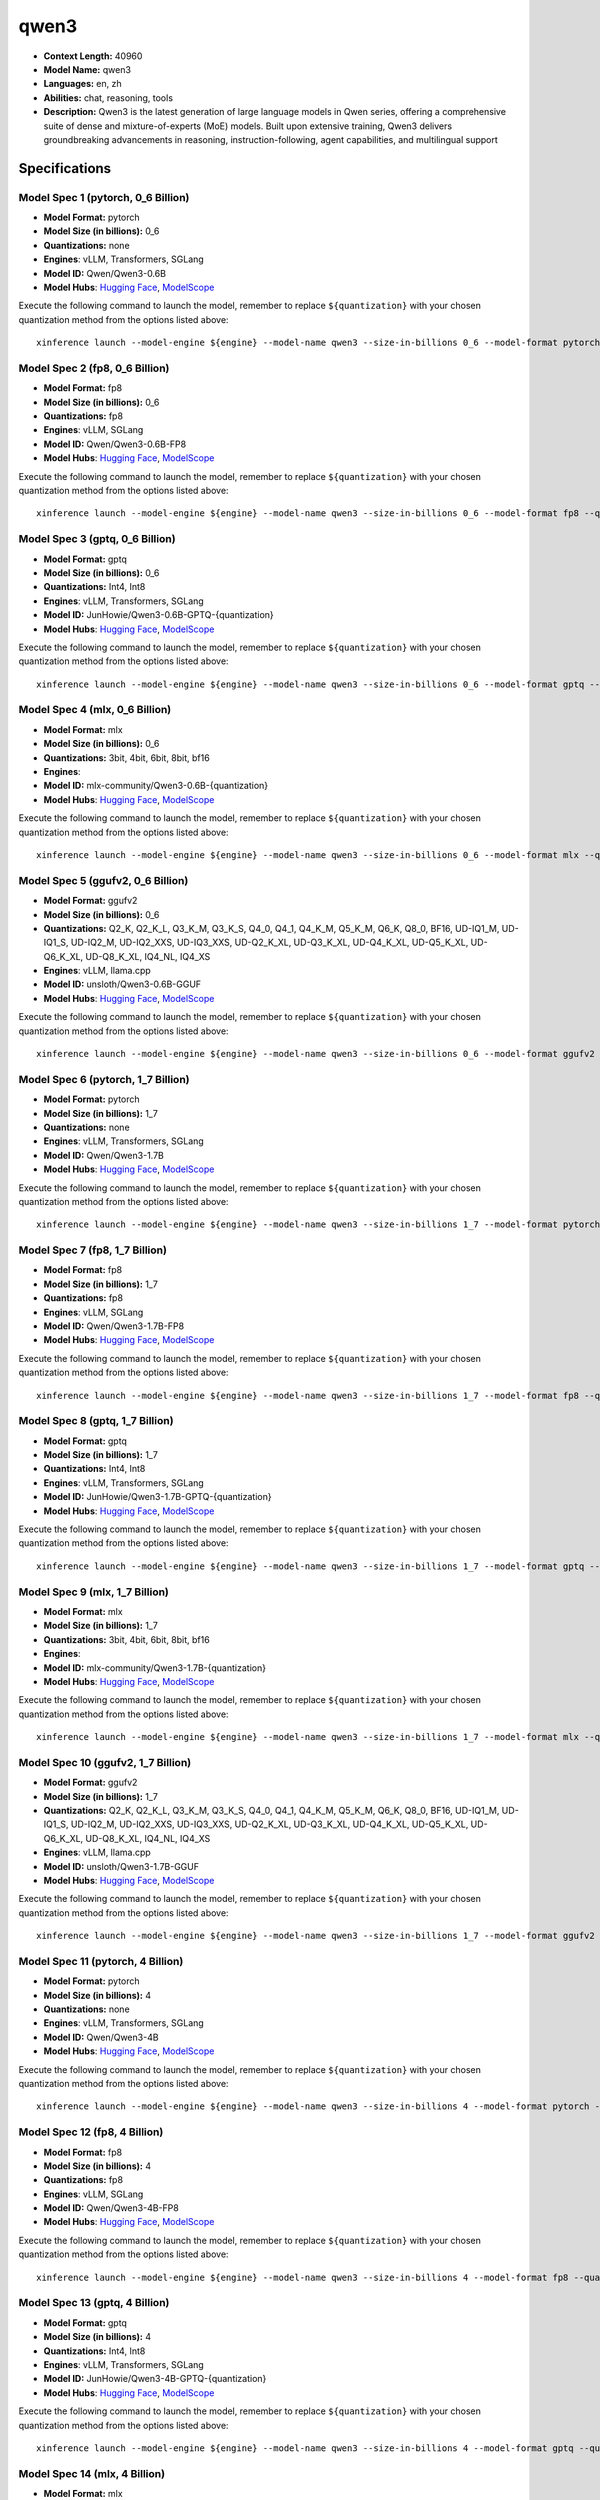 .. _models_llm_qwen3:

========================================
qwen3
========================================

- **Context Length:** 40960
- **Model Name:** qwen3
- **Languages:** en, zh
- **Abilities:** chat, reasoning, tools
- **Description:** Qwen3 is the latest generation of large language models in Qwen series, offering a comprehensive suite of dense and mixture-of-experts (MoE) models. Built upon extensive training, Qwen3 delivers groundbreaking advancements in reasoning, instruction-following, agent capabilities, and multilingual support

Specifications
^^^^^^^^^^^^^^


Model Spec 1 (pytorch, 0_6 Billion)
++++++++++++++++++++++++++++++++++++++++

- **Model Format:** pytorch
- **Model Size (in billions):** 0_6
- **Quantizations:** none
- **Engines**: vLLM, Transformers, SGLang
- **Model ID:** Qwen/Qwen3-0.6B
- **Model Hubs**:  `Hugging Face <https://huggingface.co/Qwen/Qwen3-0.6B>`__, `ModelScope <https://modelscope.cn/models/Qwen/Qwen3-0.6B>`__

Execute the following command to launch the model, remember to replace ``${quantization}`` with your
chosen quantization method from the options listed above::

   xinference launch --model-engine ${engine} --model-name qwen3 --size-in-billions 0_6 --model-format pytorch --quantization ${quantization}


Model Spec 2 (fp8, 0_6 Billion)
++++++++++++++++++++++++++++++++++++++++

- **Model Format:** fp8
- **Model Size (in billions):** 0_6
- **Quantizations:** fp8
- **Engines**: vLLM, SGLang
- **Model ID:** Qwen/Qwen3-0.6B-FP8
- **Model Hubs**:  `Hugging Face <https://huggingface.co/Qwen/Qwen3-0.6B-FP8>`__, `ModelScope <https://modelscope.cn/models/Qwen/Qwen3-0.6B-FP8>`__

Execute the following command to launch the model, remember to replace ``${quantization}`` with your
chosen quantization method from the options listed above::

   xinference launch --model-engine ${engine} --model-name qwen3 --size-in-billions 0_6 --model-format fp8 --quantization ${quantization}


Model Spec 3 (gptq, 0_6 Billion)
++++++++++++++++++++++++++++++++++++++++

- **Model Format:** gptq
- **Model Size (in billions):** 0_6
- **Quantizations:** Int4, Int8
- **Engines**: vLLM, Transformers, SGLang
- **Model ID:** JunHowie/Qwen3-0.6B-GPTQ-{quantization}
- **Model Hubs**:  `Hugging Face <https://huggingface.co/JunHowie/Qwen3-0.6B-GPTQ-{quantization}>`__, `ModelScope <https://modelscope.cn/models/JunHowie/Qwen3-0.6B-GPTQ-{quantization}>`__

Execute the following command to launch the model, remember to replace ``${quantization}`` with your
chosen quantization method from the options listed above::

   xinference launch --model-engine ${engine} --model-name qwen3 --size-in-billions 0_6 --model-format gptq --quantization ${quantization}


Model Spec 4 (mlx, 0_6 Billion)
++++++++++++++++++++++++++++++++++++++++

- **Model Format:** mlx
- **Model Size (in billions):** 0_6
- **Quantizations:** 3bit, 4bit, 6bit, 8bit, bf16
- **Engines**: 
- **Model ID:** mlx-community/Qwen3-0.6B-{quantization}
- **Model Hubs**:  `Hugging Face <https://huggingface.co/mlx-community/Qwen3-0.6B-{quantization}>`__, `ModelScope <https://modelscope.cn/models/mlx-community/Qwen3-0.6B-{quantization}>`__

Execute the following command to launch the model, remember to replace ``${quantization}`` with your
chosen quantization method from the options listed above::

   xinference launch --model-engine ${engine} --model-name qwen3 --size-in-billions 0_6 --model-format mlx --quantization ${quantization}


Model Spec 5 (ggufv2, 0_6 Billion)
++++++++++++++++++++++++++++++++++++++++

- **Model Format:** ggufv2
- **Model Size (in billions):** 0_6
- **Quantizations:** Q2_K, Q2_K_L, Q3_K_M, Q3_K_S, Q4_0, Q4_1, Q4_K_M, Q5_K_M, Q6_K, Q8_0, BF16, UD-IQ1_M, UD-IQ1_S, UD-IQ2_M, UD-IQ2_XXS, UD-IQ3_XXS, UD-Q2_K_XL, UD-Q3_K_XL, UD-Q4_K_XL, UD-Q5_K_XL, UD-Q6_K_XL, UD-Q8_K_XL, IQ4_NL, IQ4_XS
- **Engines**: vLLM, llama.cpp
- **Model ID:** unsloth/Qwen3-0.6B-GGUF
- **Model Hubs**:  `Hugging Face <https://huggingface.co/unsloth/Qwen3-0.6B-GGUF>`__, `ModelScope <https://modelscope.cn/models/unsloth/Qwen3-0.6B-GGUF>`__

Execute the following command to launch the model, remember to replace ``${quantization}`` with your
chosen quantization method from the options listed above::

   xinference launch --model-engine ${engine} --model-name qwen3 --size-in-billions 0_6 --model-format ggufv2 --quantization ${quantization}


Model Spec 6 (pytorch, 1_7 Billion)
++++++++++++++++++++++++++++++++++++++++

- **Model Format:** pytorch
- **Model Size (in billions):** 1_7
- **Quantizations:** none
- **Engines**: vLLM, Transformers, SGLang
- **Model ID:** Qwen/Qwen3-1.7B
- **Model Hubs**:  `Hugging Face <https://huggingface.co/Qwen/Qwen3-1.7B>`__, `ModelScope <https://modelscope.cn/models/Qwen/Qwen3-1.7B>`__

Execute the following command to launch the model, remember to replace ``${quantization}`` with your
chosen quantization method from the options listed above::

   xinference launch --model-engine ${engine} --model-name qwen3 --size-in-billions 1_7 --model-format pytorch --quantization ${quantization}


Model Spec 7 (fp8, 1_7 Billion)
++++++++++++++++++++++++++++++++++++++++

- **Model Format:** fp8
- **Model Size (in billions):** 1_7
- **Quantizations:** fp8
- **Engines**: vLLM, SGLang
- **Model ID:** Qwen/Qwen3-1.7B-FP8
- **Model Hubs**:  `Hugging Face <https://huggingface.co/Qwen/Qwen3-1.7B-FP8>`__, `ModelScope <https://modelscope.cn/models/Qwen/Qwen3-1.7B-FP8>`__

Execute the following command to launch the model, remember to replace ``${quantization}`` with your
chosen quantization method from the options listed above::

   xinference launch --model-engine ${engine} --model-name qwen3 --size-in-billions 1_7 --model-format fp8 --quantization ${quantization}


Model Spec 8 (gptq, 1_7 Billion)
++++++++++++++++++++++++++++++++++++++++

- **Model Format:** gptq
- **Model Size (in billions):** 1_7
- **Quantizations:** Int4, Int8
- **Engines**: vLLM, Transformers, SGLang
- **Model ID:** JunHowie/Qwen3-1.7B-GPTQ-{quantization}
- **Model Hubs**:  `Hugging Face <https://huggingface.co/JunHowie/Qwen3-1.7B-GPTQ-{quantization}>`__, `ModelScope <https://modelscope.cn/models/JunHowie/Qwen3-1.7B-GPTQ-{quantization}>`__

Execute the following command to launch the model, remember to replace ``${quantization}`` with your
chosen quantization method from the options listed above::

   xinference launch --model-engine ${engine} --model-name qwen3 --size-in-billions 1_7 --model-format gptq --quantization ${quantization}


Model Spec 9 (mlx, 1_7 Billion)
++++++++++++++++++++++++++++++++++++++++

- **Model Format:** mlx
- **Model Size (in billions):** 1_7
- **Quantizations:** 3bit, 4bit, 6bit, 8bit, bf16
- **Engines**: 
- **Model ID:** mlx-community/Qwen3-1.7B-{quantization}
- **Model Hubs**:  `Hugging Face <https://huggingface.co/mlx-community/Qwen3-1.7B-{quantization}>`__, `ModelScope <https://modelscope.cn/models/mlx-community/Qwen3-1.7B-{quantization}>`__

Execute the following command to launch the model, remember to replace ``${quantization}`` with your
chosen quantization method from the options listed above::

   xinference launch --model-engine ${engine} --model-name qwen3 --size-in-billions 1_7 --model-format mlx --quantization ${quantization}


Model Spec 10 (ggufv2, 1_7 Billion)
++++++++++++++++++++++++++++++++++++++++

- **Model Format:** ggufv2
- **Model Size (in billions):** 1_7
- **Quantizations:** Q2_K, Q2_K_L, Q3_K_M, Q3_K_S, Q4_0, Q4_1, Q4_K_M, Q5_K_M, Q6_K, Q8_0, BF16, UD-IQ1_M, UD-IQ1_S, UD-IQ2_M, UD-IQ2_XXS, UD-IQ3_XXS, UD-Q2_K_XL, UD-Q3_K_XL, UD-Q4_K_XL, UD-Q5_K_XL, UD-Q6_K_XL, UD-Q8_K_XL, IQ4_NL, IQ4_XS
- **Engines**: vLLM, llama.cpp
- **Model ID:** unsloth/Qwen3-1.7B-GGUF
- **Model Hubs**:  `Hugging Face <https://huggingface.co/unsloth/Qwen3-1.7B-GGUF>`__, `ModelScope <https://modelscope.cn/models/unsloth/Qwen3-1.7B-GGUF>`__

Execute the following command to launch the model, remember to replace ``${quantization}`` with your
chosen quantization method from the options listed above::

   xinference launch --model-engine ${engine} --model-name qwen3 --size-in-billions 1_7 --model-format ggufv2 --quantization ${quantization}


Model Spec 11 (pytorch, 4 Billion)
++++++++++++++++++++++++++++++++++++++++

- **Model Format:** pytorch
- **Model Size (in billions):** 4
- **Quantizations:** none
- **Engines**: vLLM, Transformers, SGLang
- **Model ID:** Qwen/Qwen3-4B
- **Model Hubs**:  `Hugging Face <https://huggingface.co/Qwen/Qwen3-4B>`__, `ModelScope <https://modelscope.cn/models/Qwen/Qwen3-4B>`__

Execute the following command to launch the model, remember to replace ``${quantization}`` with your
chosen quantization method from the options listed above::

   xinference launch --model-engine ${engine} --model-name qwen3 --size-in-billions 4 --model-format pytorch --quantization ${quantization}


Model Spec 12 (fp8, 4 Billion)
++++++++++++++++++++++++++++++++++++++++

- **Model Format:** fp8
- **Model Size (in billions):** 4
- **Quantizations:** fp8
- **Engines**: vLLM, SGLang
- **Model ID:** Qwen/Qwen3-4B-FP8
- **Model Hubs**:  `Hugging Face <https://huggingface.co/Qwen/Qwen3-4B-FP8>`__, `ModelScope <https://modelscope.cn/models/Qwen/Qwen3-4B-FP8>`__

Execute the following command to launch the model, remember to replace ``${quantization}`` with your
chosen quantization method from the options listed above::

   xinference launch --model-engine ${engine} --model-name qwen3 --size-in-billions 4 --model-format fp8 --quantization ${quantization}


Model Spec 13 (gptq, 4 Billion)
++++++++++++++++++++++++++++++++++++++++

- **Model Format:** gptq
- **Model Size (in billions):** 4
- **Quantizations:** Int4, Int8
- **Engines**: vLLM, Transformers, SGLang
- **Model ID:** JunHowie/Qwen3-4B-GPTQ-{quantization}
- **Model Hubs**:  `Hugging Face <https://huggingface.co/JunHowie/Qwen3-4B-GPTQ-{quantization}>`__, `ModelScope <https://modelscope.cn/models/JunHowie/Qwen3-4B-GPTQ-{quantization}>`__

Execute the following command to launch the model, remember to replace ``${quantization}`` with your
chosen quantization method from the options listed above::

   xinference launch --model-engine ${engine} --model-name qwen3 --size-in-billions 4 --model-format gptq --quantization ${quantization}


Model Spec 14 (mlx, 4 Billion)
++++++++++++++++++++++++++++++++++++++++

- **Model Format:** mlx
- **Model Size (in billions):** 4
- **Quantizations:** 3bit, 4bit, 6bit, 8bit, bf16
- **Engines**: 
- **Model ID:** mlx-community/Qwen3-4B-{quantization}
- **Model Hubs**:  `Hugging Face <https://huggingface.co/mlx-community/Qwen3-4B-{quantization}>`__, `ModelScope <https://modelscope.cn/models/mlx-community/Qwen3-4B-{quantization}>`__

Execute the following command to launch the model, remember to replace ``${quantization}`` with your
chosen quantization method from the options listed above::

   xinference launch --model-engine ${engine} --model-name qwen3 --size-in-billions 4 --model-format mlx --quantization ${quantization}


Model Spec 15 (ggufv2, 4 Billion)
++++++++++++++++++++++++++++++++++++++++

- **Model Format:** ggufv2
- **Model Size (in billions):** 4
- **Quantizations:** Q2_K, Q2_K_L, Q3_K_M, Q3_K_S, Q4_0, Q4_1, Q4_K_M, Q5_K_M, Q6_K, Q8_0, BF16, UD-IQ1_M, UD-IQ1_S, UD-IQ2_M, UD-IQ2_XXS, UD-IQ3_XXS, UD-Q2_K_XL, UD-Q3_K_XL, UD-Q4_K_XL, UD-Q5_K_XL, UD-Q6_K_XL, UD-Q8_K_XL, IQ4_NL, IQ4_XS
- **Engines**: vLLM, llama.cpp
- **Model ID:** unsloth/Qwen3-4B-GGUF
- **Model Hubs**:  `Hugging Face <https://huggingface.co/unsloth/Qwen3-4B-GGUF>`__, `ModelScope <https://modelscope.cn/models/unsloth/Qwen3-4B-GGUF>`__

Execute the following command to launch the model, remember to replace ``${quantization}`` with your
chosen quantization method from the options listed above::

   xinference launch --model-engine ${engine} --model-name qwen3 --size-in-billions 4 --model-format ggufv2 --quantization ${quantization}


Model Spec 16 (pytorch, 8 Billion)
++++++++++++++++++++++++++++++++++++++++

- **Model Format:** pytorch
- **Model Size (in billions):** 8
- **Quantizations:** none
- **Engines**: vLLM, Transformers, SGLang
- **Model ID:** Qwen/Qwen3-8B
- **Model Hubs**:  `Hugging Face <https://huggingface.co/Qwen/Qwen3-8B>`__, `ModelScope <https://modelscope.cn/models/Qwen/Qwen3-8B>`__

Execute the following command to launch the model, remember to replace ``${quantization}`` with your
chosen quantization method from the options listed above::

   xinference launch --model-engine ${engine} --model-name qwen3 --size-in-billions 8 --model-format pytorch --quantization ${quantization}


Model Spec 17 (fp8, 8 Billion)
++++++++++++++++++++++++++++++++++++++++

- **Model Format:** fp8
- **Model Size (in billions):** 8
- **Quantizations:** fp8
- **Engines**: vLLM, SGLang
- **Model ID:** Qwen/Qwen3-8B-FP8
- **Model Hubs**:  `Hugging Face <https://huggingface.co/Qwen/Qwen3-8B-FP8>`__, `ModelScope <https://modelscope.cn/models/Qwen/Qwen3-8B-FP8>`__

Execute the following command to launch the model, remember to replace ``${quantization}`` with your
chosen quantization method from the options listed above::

   xinference launch --model-engine ${engine} --model-name qwen3 --size-in-billions 8 --model-format fp8 --quantization ${quantization}


Model Spec 18 (gptq, 8 Billion)
++++++++++++++++++++++++++++++++++++++++

- **Model Format:** gptq
- **Model Size (in billions):** 8
- **Quantizations:** Int4, Int8
- **Engines**: vLLM, Transformers, SGLang
- **Model ID:** JunHowie/Qwen3-8B-GPTQ-{quantization}
- **Model Hubs**:  `Hugging Face <https://huggingface.co/JunHowie/Qwen3-8B-GPTQ-{quantization}>`__, `ModelScope <https://modelscope.cn/models/JunHowie/Qwen3-8B-GPTQ-{quantization}>`__

Execute the following command to launch the model, remember to replace ``${quantization}`` with your
chosen quantization method from the options listed above::

   xinference launch --model-engine ${engine} --model-name qwen3 --size-in-billions 8 --model-format gptq --quantization ${quantization}


Model Spec 19 (mlx, 8 Billion)
++++++++++++++++++++++++++++++++++++++++

- **Model Format:** mlx
- **Model Size (in billions):** 8
- **Quantizations:** 3bit, 4bit, 6bit, 8bit, bf16
- **Engines**: 
- **Model ID:** mlx-community/Qwen3-8B-{quantization}
- **Model Hubs**:  `Hugging Face <https://huggingface.co/mlx-community/Qwen3-8B-{quantization}>`__, `ModelScope <https://modelscope.cn/models/mlx-community/Qwen3-8B-{quantization}>`__

Execute the following command to launch the model, remember to replace ``${quantization}`` with your
chosen quantization method from the options listed above::

   xinference launch --model-engine ${engine} --model-name qwen3 --size-in-billions 8 --model-format mlx --quantization ${quantization}


Model Spec 20 (ggufv2, 8 Billion)
++++++++++++++++++++++++++++++++++++++++

- **Model Format:** ggufv2
- **Model Size (in billions):** 8
- **Quantizations:** Q2_K, Q2_K_L, Q3_K_M, Q3_K_S, Q4_0, Q4_1, Q4_K_M, Q5_K_M, Q6_K, Q8_0, BF16, UD-IQ1_M, UD-IQ1_S, UD-IQ2_M, UD-IQ2_XXS, UD-IQ3_XXS, UD-Q2_K_XL, UD-Q3_K_XL, UD-Q4_K_XL, UD-Q5_K_XL, UD-Q6_K_XL, UD-Q8_K_XL, IQ4_NL, IQ4_XS
- **Engines**: vLLM, llama.cpp
- **Model ID:** unsloth/Qwen3-8B-GGUF
- **Model Hubs**:  `Hugging Face <https://huggingface.co/unsloth/Qwen3-8B-GGUF>`__, `ModelScope <https://modelscope.cn/models/unsloth/Qwen3-8B-GGUF>`__

Execute the following command to launch the model, remember to replace ``${quantization}`` with your
chosen quantization method from the options listed above::

   xinference launch --model-engine ${engine} --model-name qwen3 --size-in-billions 8 --model-format ggufv2 --quantization ${quantization}


Model Spec 21 (pytorch, 14 Billion)
++++++++++++++++++++++++++++++++++++++++

- **Model Format:** pytorch
- **Model Size (in billions):** 14
- **Quantizations:** none
- **Engines**: vLLM, Transformers, SGLang
- **Model ID:** Qwen/Qwen3-14B
- **Model Hubs**:  `Hugging Face <https://huggingface.co/Qwen/Qwen3-14B>`__, `ModelScope <https://modelscope.cn/models/Qwen/Qwen3-14B>`__

Execute the following command to launch the model, remember to replace ``${quantization}`` with your
chosen quantization method from the options listed above::

   xinference launch --model-engine ${engine} --model-name qwen3 --size-in-billions 14 --model-format pytorch --quantization ${quantization}


Model Spec 22 (fp8, 14 Billion)
++++++++++++++++++++++++++++++++++++++++

- **Model Format:** fp8
- **Model Size (in billions):** 14
- **Quantizations:** fp8
- **Engines**: vLLM, SGLang
- **Model ID:** Qwen/Qwen3-14B-FP8
- **Model Hubs**:  `Hugging Face <https://huggingface.co/Qwen/Qwen3-14B-FP8>`__, `ModelScope <https://modelscope.cn/models/Qwen/Qwen3-14B-FP8>`__

Execute the following command to launch the model, remember to replace ``${quantization}`` with your
chosen quantization method from the options listed above::

   xinference launch --model-engine ${engine} --model-name qwen3 --size-in-billions 14 --model-format fp8 --quantization ${quantization}


Model Spec 23 (gptq, 14 Billion)
++++++++++++++++++++++++++++++++++++++++

- **Model Format:** gptq
- **Model Size (in billions):** 14
- **Quantizations:** Int4, Int8
- **Engines**: vLLM, Transformers, SGLang
- **Model ID:** JunHowie/Qwen3-14B-GPTQ-{quantization}
- **Model Hubs**:  `Hugging Face <https://huggingface.co/JunHowie/Qwen3-14B-GPTQ-{quantization}>`__, `ModelScope <https://modelscope.cn/models/JunHowie/Qwen3-14B-GPTQ-{quantization}>`__

Execute the following command to launch the model, remember to replace ``${quantization}`` with your
chosen quantization method from the options listed above::

   xinference launch --model-engine ${engine} --model-name qwen3 --size-in-billions 14 --model-format gptq --quantization ${quantization}


Model Spec 24 (mlx, 14 Billion)
++++++++++++++++++++++++++++++++++++++++

- **Model Format:** mlx
- **Model Size (in billions):** 14
- **Quantizations:** 3bit, 4bit, 6bit, 8bit, bf16
- **Engines**: 
- **Model ID:** mlx-community/Qwen3-14B-{quantization}
- **Model Hubs**:  `Hugging Face <https://huggingface.co/mlx-community/Qwen3-14B-{quantization}>`__, `ModelScope <https://modelscope.cn/models/mlx-community/Qwen3-14B-{quantization}>`__

Execute the following command to launch the model, remember to replace ``${quantization}`` with your
chosen quantization method from the options listed above::

   xinference launch --model-engine ${engine} --model-name qwen3 --size-in-billions 14 --model-format mlx --quantization ${quantization}


Model Spec 25 (ggufv2, 14 Billion)
++++++++++++++++++++++++++++++++++++++++

- **Model Format:** ggufv2
- **Model Size (in billions):** 14
- **Quantizations:** Q2_K, Q2_K_L, Q3_K_M, Q3_K_S, Q4_0, Q4_1, Q4_K_M, Q5_K_M, Q6_K, Q8_0, BF16, UD-IQ1_M, UD-IQ1_S, UD-IQ2_M, UD-IQ2_XXS, UD-IQ3_XXS, UD-Q2_K_XL, UD-Q3_K_XL, UD-Q4_K_XL, UD-Q5_K_XL, UD-Q6_K_XL, UD-Q8_K_XL, IQ4_NL, IQ4_XS
- **Engines**: vLLM, llama.cpp
- **Model ID:** unsloth/Qwen3-14B-GGUF
- **Model Hubs**:  `Hugging Face <https://huggingface.co/unsloth/Qwen3-14B-GGUF>`__, `ModelScope <https://modelscope.cn/models/unsloth/Qwen3-14B-GGUF>`__

Execute the following command to launch the model, remember to replace ``${quantization}`` with your
chosen quantization method from the options listed above::

   xinference launch --model-engine ${engine} --model-name qwen3 --size-in-billions 14 --model-format ggufv2 --quantization ${quantization}


Model Spec 26 (pytorch, 30 Billion)
++++++++++++++++++++++++++++++++++++++++

- **Model Format:** pytorch
- **Model Size (in billions):** 30
- **Quantizations:** none
- **Engines**: vLLM, Transformers, SGLang
- **Model ID:** Qwen/Qwen3-30B-A3B
- **Model Hubs**:  `Hugging Face <https://huggingface.co/Qwen/Qwen3-30B-A3B>`__, `ModelScope <https://modelscope.cn/models/Qwen/Qwen3-30B-A3B>`__

Execute the following command to launch the model, remember to replace ``${quantization}`` with your
chosen quantization method from the options listed above::

   xinference launch --model-engine ${engine} --model-name qwen3 --size-in-billions 30 --model-format pytorch --quantization ${quantization}


Model Spec 27 (fp8, 30 Billion)
++++++++++++++++++++++++++++++++++++++++

- **Model Format:** fp8
- **Model Size (in billions):** 30
- **Quantizations:** fp8
- **Engines**: vLLM, SGLang
- **Model ID:** Qwen/Qwen3-30B-A3B-FP8
- **Model Hubs**:  `Hugging Face <https://huggingface.co/Qwen/Qwen3-30B-A3B-FP8>`__, `ModelScope <https://modelscope.cn/models/Qwen/Qwen3-30B-A3B-FP8>`__

Execute the following command to launch the model, remember to replace ``${quantization}`` with your
chosen quantization method from the options listed above::

   xinference launch --model-engine ${engine} --model-name qwen3 --size-in-billions 30 --model-format fp8 --quantization ${quantization}


Model Spec 28 (gptq, 30 Billion)
++++++++++++++++++++++++++++++++++++++++

- **Model Format:** gptq
- **Model Size (in billions):** 30
- **Quantizations:** Int4, Int8
- **Engines**: vLLM, Transformers, SGLang
- **Model ID:** JunHowie/Qwen3-30B-A3B-GPTQ-{quantization}
- **Model Hubs**:  `Hugging Face <https://huggingface.co/JunHowie/Qwen3-30B-A3B-GPTQ-{quantization}>`__, `ModelScope <https://modelscope.cn/models/JunHowie/Qwen3-30B-A3B-GPTQ-{quantization}>`__

Execute the following command to launch the model, remember to replace ``${quantization}`` with your
chosen quantization method from the options listed above::

   xinference launch --model-engine ${engine} --model-name qwen3 --size-in-billions 30 --model-format gptq --quantization ${quantization}


Model Spec 29 (mlx, 30 Billion)
++++++++++++++++++++++++++++++++++++++++

- **Model Format:** mlx
- **Model Size (in billions):** 30
- **Quantizations:** 4bit, 6bit, 8bit, bf16
- **Engines**: 
- **Model ID:** mlx-community/Qwen3-30B-A3B-{quantization}
- **Model Hubs**:  `Hugging Face <https://huggingface.co/mlx-community/Qwen3-30B-A3B-{quantization}>`__, `ModelScope <https://modelscope.cn/models/mlx-community/Qwen3-30B-A3B-{quantization}>`__

Execute the following command to launch the model, remember to replace ``${quantization}`` with your
chosen quantization method from the options listed above::

   xinference launch --model-engine ${engine} --model-name qwen3 --size-in-billions 30 --model-format mlx --quantization ${quantization}


Model Spec 30 (ggufv2, 30 Billion)
++++++++++++++++++++++++++++++++++++++++

- **Model Format:** ggufv2
- **Model Size (in billions):** 30
- **Quantizations:** Q2_K, Q2_K_L, Q3_K_M, Q3_K_S, Q4_0, Q4_1, Q4_K_M, Q5_K_M, Q6_K, Q8_0, BF16, UD-IQ1_M, UD-IQ1_S, UD-IQ2_M, UD-IQ2_XXS, UD-IQ3_XXS, UD-Q2_K_XL, UD-Q3_K_XL, UD-Q4_K_XL, UD-Q5_K_XL, UD-Q6_K_XL, UD-Q8_K_XL, IQ4_NL, IQ4_XS
- **Engines**: vLLM, llama.cpp
- **Model ID:** unsloth/Qwen3-30B-A3B-GGUF
- **Model Hubs**:  `Hugging Face <https://huggingface.co/unsloth/Qwen3-30B-A3B-GGUF>`__, `ModelScope <https://modelscope.cn/models/unsloth/Qwen3-30B-A3B-GGUF>`__

Execute the following command to launch the model, remember to replace ``${quantization}`` with your
chosen quantization method from the options listed above::

   xinference launch --model-engine ${engine} --model-name qwen3 --size-in-billions 30 --model-format ggufv2 --quantization ${quantization}


Model Spec 31 (pytorch, 32 Billion)
++++++++++++++++++++++++++++++++++++++++

- **Model Format:** pytorch
- **Model Size (in billions):** 32
- **Quantizations:** none
- **Engines**: vLLM, Transformers, SGLang
- **Model ID:** Qwen/Qwen3-32B
- **Model Hubs**:  `Hugging Face <https://huggingface.co/Qwen/Qwen3-32B>`__, `ModelScope <https://modelscope.cn/models/Qwen/Qwen3-32B>`__

Execute the following command to launch the model, remember to replace ``${quantization}`` with your
chosen quantization method from the options listed above::

   xinference launch --model-engine ${engine} --model-name qwen3 --size-in-billions 32 --model-format pytorch --quantization ${quantization}


Model Spec 32 (fp8, 32 Billion)
++++++++++++++++++++++++++++++++++++++++

- **Model Format:** fp8
- **Model Size (in billions):** 32
- **Quantizations:** fp8
- **Engines**: vLLM, SGLang
- **Model ID:** Qwen/Qwen3-32B-FP8
- **Model Hubs**:  `Hugging Face <https://huggingface.co/Qwen/Qwen3-32B-FP8>`__, `ModelScope <https://modelscope.cn/models/Qwen/Qwen3-32B-FP8>`__

Execute the following command to launch the model, remember to replace ``${quantization}`` with your
chosen quantization method from the options listed above::

   xinference launch --model-engine ${engine} --model-name qwen3 --size-in-billions 32 --model-format fp8 --quantization ${quantization}


Model Spec 33 (gptq, 32 Billion)
++++++++++++++++++++++++++++++++++++++++

- **Model Format:** gptq
- **Model Size (in billions):** 32
- **Quantizations:** Int4, Int8
- **Engines**: vLLM, Transformers, SGLang
- **Model ID:** JunHowie/Qwen3-32B-GPTQ-{quantization}
- **Model Hubs**:  `Hugging Face <https://huggingface.co/JunHowie/Qwen3-32B-GPTQ-{quantization}>`__, `ModelScope <https://modelscope.cn/models/JunHowie/Qwen3-32B-GPTQ-{quantization}>`__

Execute the following command to launch the model, remember to replace ``${quantization}`` with your
chosen quantization method from the options listed above::

   xinference launch --model-engine ${engine} --model-name qwen3 --size-in-billions 32 --model-format gptq --quantization ${quantization}


Model Spec 34 (mlx, 32 Billion)
++++++++++++++++++++++++++++++++++++++++

- **Model Format:** mlx
- **Model Size (in billions):** 32
- **Quantizations:** 4bit, 6bit, 8bit, bf16
- **Engines**: 
- **Model ID:** mlx-community/Qwen3-32B-{quantization}
- **Model Hubs**:  `Hugging Face <https://huggingface.co/mlx-community/Qwen3-32B-{quantization}>`__, `ModelScope <https://modelscope.cn/models/mlx-community/Qwen3-32B-{quantization}>`__

Execute the following command to launch the model, remember to replace ``${quantization}`` with your
chosen quantization method from the options listed above::

   xinference launch --model-engine ${engine} --model-name qwen3 --size-in-billions 32 --model-format mlx --quantization ${quantization}


Model Spec 35 (ggufv2, 32 Billion)
++++++++++++++++++++++++++++++++++++++++

- **Model Format:** ggufv2
- **Model Size (in billions):** 32
- **Quantizations:** Q2_K, Q2_K_L, Q3_K_M, Q3_K_S, Q4_0, Q4_1, Q4_K_M, Q5_K_M, Q6_K, Q8_0, BF16, UD-IQ1_M, UD-IQ1_S, UD-IQ2_M, UD-IQ2_XXS, UD-IQ3_XXS, UD-Q2_K_XL, UD-Q3_K_XL, UD-Q4_K_XL, UD-Q5_K_XL, UD-Q6_K_XL, UD-Q8_K_XL, IQ4_NL, IQ4_XS
- **Engines**: vLLM, llama.cpp
- **Model ID:** unsloth/Qwen3-32B-GGUF
- **Model Hubs**:  `Hugging Face <https://huggingface.co/unsloth/Qwen3-32B-GGUF>`__, `ModelScope <https://modelscope.cn/models/unsloth/Qwen3-32B-GGUF>`__

Execute the following command to launch the model, remember to replace ``${quantization}`` with your
chosen quantization method from the options listed above::

   xinference launch --model-engine ${engine} --model-name qwen3 --size-in-billions 32 --model-format ggufv2 --quantization ${quantization}


Model Spec 36 (pytorch, 235 Billion)
++++++++++++++++++++++++++++++++++++++++

- **Model Format:** pytorch
- **Model Size (in billions):** 235
- **Quantizations:** none
- **Engines**: vLLM, Transformers, SGLang
- **Model ID:** Qwen/Qwen3-235B
- **Model Hubs**:  `Hugging Face <https://huggingface.co/Qwen/Qwen3-235B>`__, `ModelScope <https://modelscope.cn/models/Qwen/Qwen3-235B>`__

Execute the following command to launch the model, remember to replace ``${quantization}`` with your
chosen quantization method from the options listed above::

   xinference launch --model-engine ${engine} --model-name qwen3 --size-in-billions 235 --model-format pytorch --quantization ${quantization}


Model Spec 37 (fp8, 235 Billion)
++++++++++++++++++++++++++++++++++++++++

- **Model Format:** fp8
- **Model Size (in billions):** 235
- **Quantizations:** fp8
- **Engines**: vLLM, SGLang
- **Model ID:** Qwen/Qwen3-235B-FP8
- **Model Hubs**:  `Hugging Face <https://huggingface.co/Qwen/Qwen3-235B-FP8>`__, `ModelScope <https://modelscope.cn/models/Qwen/Qwen3-235B-FP8>`__

Execute the following command to launch the model, remember to replace ``${quantization}`` with your
chosen quantization method from the options listed above::

   xinference launch --model-engine ${engine} --model-name qwen3 --size-in-billions 235 --model-format fp8 --quantization ${quantization}


Model Spec 38 (mlx, 235 Billion)
++++++++++++++++++++++++++++++++++++++++

- **Model Format:** mlx
- **Model Size (in billions):** 235
- **Quantizations:** 3bit, 4bit, 8bit
- **Engines**: 
- **Model ID:** mlx-community/Qwen3-30B-A3B-{quantization}
- **Model Hubs**:  `Hugging Face <https://huggingface.co/mlx-community/Qwen3-30B-A3B-{quantization}>`__, `ModelScope <https://modelscope.cn/models/mlx-community/Qwen3-30B-A3B-{quantization}>`__

Execute the following command to launch the model, remember to replace ``${quantization}`` with your
chosen quantization method from the options listed above::

   xinference launch --model-engine ${engine} --model-name qwen3 --size-in-billions 235 --model-format mlx --quantization ${quantization}


Model Spec 39 (ggufv2, 235 Billion)
++++++++++++++++++++++++++++++++++++++++

- **Model Format:** ggufv2
- **Model Size (in billions):** 235
- **Quantizations:** Q2_K, Q2_K_L, Q3_K_M, Q3_K_S, Q4_0, Q4_1, Q5_K_M, Q6_K, Q8_0, BF16, UD-Q2_K_XL, UD-Q3_K_XL, IQ4_NL, IQ4_XS
- **Engines**: vLLM, llama.cpp
- **Model ID:** unsloth/Qwen3-235B-A22B-GGUF
- **Model Hubs**:  `Hugging Face <https://huggingface.co/unsloth/Qwen3-235B-A22B-GGUF>`__, `ModelScope <https://modelscope.cn/models/unsloth/Qwen3-235B-A22B-GGUF>`__

Execute the following command to launch the model, remember to replace ``${quantization}`` with your
chosen quantization method from the options listed above::

   xinference launch --model-engine ${engine} --model-name qwen3 --size-in-billions 235 --model-format ggufv2 --quantization ${quantization}

